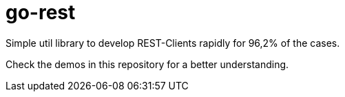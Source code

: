 = go-rest

Simple util library to develop REST-Clients rapidly for 96,2% of the cases.

Check the demos in this repository for a better understanding.